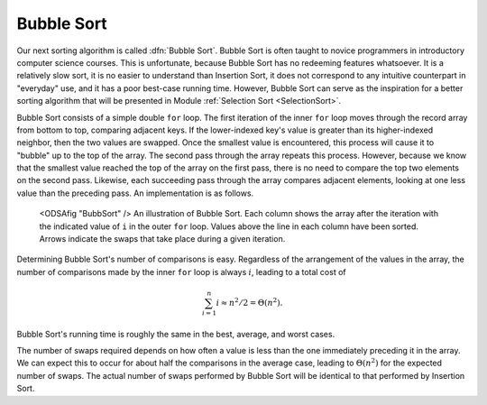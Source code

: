 .. avmetadata:: Bubble Sort
   :author: Cliff Shaffer
   :prerequisites: Sorting, InsertionSort
   :topic: Sorting
   :short_name: BubbleSort

.. _BubbleSort:

.. index:: ! Bubble Sort

Bubble Sort
===========

Our next sorting algorithm is called :dfn:`Bubble Sort`.
Bubble Sort is often taught to novice programmers in
introductory computer science courses.
This is unfortunate, because Bubble Sort has no redeeming features
whatsoever.
It is a relatively slow sort, it is no easier to understand than
Insertion Sort, it does not correspond to any intuitive counterpart in
"everyday" use, and it has a poor best-case running time.
However, Bubble Sort can serve as the inspiration for a better sorting
algorithm that will be presented in
Module :ref:`Selection Sort <SelectionSort>`.

Bubble Sort consists of a simple double ``for`` loop.
The first iteration of the inner ``for`` loop moves
through the record array from bottom to top, comparing adjacent keys.
If the lower-indexed key's value is greater than its higher-indexed
neighbor, then the two values are swapped.
Once the smallest value is encountered, this process will cause it
to "bubble" up to the top of the array.
The second pass through the array repeats this process.
However, because we know that the smallest value reached the top
of the array on the first pass, there is no need to compare the top
two elements on the second pass.
Likewise, each succeeding pass through the array compares adjacent
elements, looking at one less value than the preceding pass.
An implementation is as follows.

.. codeinclude:: Sorting/Bubblesort/Bubblesort.pde 
   :tag: Bubblesort        

.. figure:: Images/BubSort.png
   :width: 400
   :alt: An illustration of Bubble Sort

   <ODSAfig "BubbSort" />
   An illustration of Bubble Sort.
   Each column shows the array after the iteration with the indicated
   value of ``i`` in the outer ``for`` loop.
   Values above the line in each column have been sorted.
   Arrows indicate the swaps that take place during a given iteration.

Determining Bubble Sort's number of comparisons is easy.
Regardless of the arrangement of the values in the array, the number
of comparisons made by the inner ``for`` loop is always
:math:`i`, leading to a total cost of

.. math::
   \sum_{i=1}^n i \approx n^2/2 = \Theta(n^2).

Bubble Sort's running time is roughly the same
in the best, average, and worst cases.

The number of swaps required depends on how often a
value is less than the one immediately preceding it in the array.
We can expect this to occur for about half the comparisons in the
average case, leading to :math:`\Theta(n^2)` for the
expected number of swaps.
The actual number of swaps performed by Bubble Sort will be identical
to that performed by
Insertion Sort.
